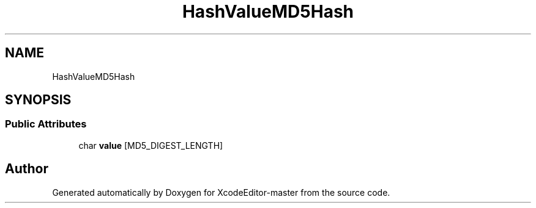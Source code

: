 .TH "HashValueMD5Hash" 3 "Fri Mar 4 2022" "Version 1.1" "XcodeEditor-master" \" -*- nroff -*-
.ad l
.nh
.SH NAME
HashValueMD5Hash
.SH SYNOPSIS
.br
.PP
.SS "Public Attributes"

.in +1c
.ti -1c
.RI "char \fBvalue\fP [MD5_DIGEST_LENGTH]"
.br
.in -1c

.SH "Author"
.PP 
Generated automatically by Doxygen for XcodeEditor-master from the source code\&.

